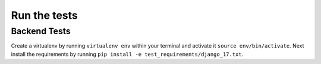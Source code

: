 #############
Run the tests
#############

Backend Tests
=============

Create a virtualenv by running ``virtualenv env`` within your terminal and
activate it ``source env/bin/activate``. Next install the requirements by
running ``pip install -e test_requirements/django_17.txt``.


